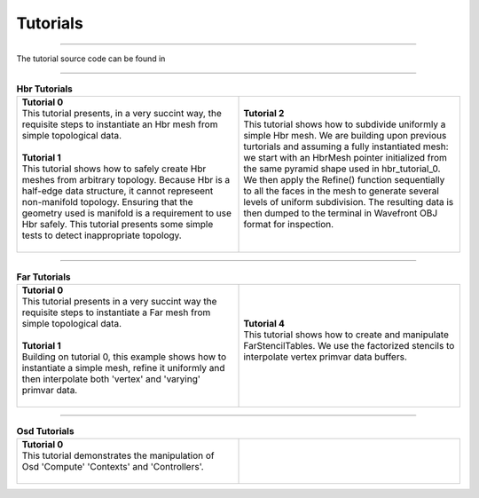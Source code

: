 ..
     Copyright 2013 Pixar

     Licensed under the Apache License, Version 2.0 (the "Apache License")
     with the following modification; you may not use this file except in
     compliance with the Apache License and the following modification to it:
     Section 6. Trademarks. is deleted and replaced with:

     6. Trademarks. This License does not grant permission to use the trade
        names, trademarks, service marks, or product names of the Licensor
        and its affiliates, except as required to comply with Section 4(c) of
        the License and to reproduce the content of the NOTICE file.

     You may obtain a copy of the Apache License at

         http://www.apache.org/licenses/LICENSE-2.0

     Unless required by applicable law or agreed to in writing, software
     distributed under the Apache License with the above modification is
     distributed on an "AS IS" BASIS, WITHOUT WARRANTIES OR CONDITIONS OF ANY
     KIND, either express or implied. See the Apache License for the specific
     language governing permissions and limitations under the Apache License.


Tutorials
---------

.. contents::
   :local:
   :backlinks: none

----

The tutorial source code can be found in


----

.. list-table:: **Hbr Tutorials**
   :class: quickref
   :widths: 50 50

   * - | **Tutorial 0**
       | This tutorial presents, in a very succint way, the requisite steps to
         instantiate an Hbr mesh from simple topological data.
       |
       | **Tutorial 1**
       | This tutorial shows how to safely create Hbr meshes from arbitrary topology.
         Because Hbr is a half-edge data structure, it cannot represeent non-manifold
         topology. Ensuring that the geometry used is manifold is a requirement to use
         Hbr safely. This tutorial presents some simple tests to detect inappropriate
         topology.
       |
     - | **Tutorial 2**
       | This tutorial shows how to subdivide uniformly a simple Hbr mesh. We are
         building upon previous turtorials and assuming a fully instantiated mesh:
         we start with an HbrMesh pointer initialized from the same pyramid shape
         used in hbr_tutorial_0. We then apply the Refine() function sequentially
         to all the faces in the mesh to generate several levels of uniform
         subdivision. The resulting data is then dumped to the terminal in Wavefront
         OBJ format for inspection.
       |

----

.. |far_tut_1| image:: images/far_tutorial_1.0.png
   :width: 100px
   :target: images/far_tutorial_1.0.png

.. list-table:: **Far Tutorials**
   :class: quickref
   :widths: 50 50

   * - | **Tutorial 0**
       | This tutorial presents in a very succint way the requisite steps to
         instantiate a Far mesh from simple topological data.
       |
       | **Tutorial 1**
       | Building on tutorial 0, this example shows how to instantiate a simple mesh,
         refine it uniformly and then interpolate both 'vertex' and 'varying' primvar
         data.
       | |far_tut_1|
       |
     - | **Tutorial 4**
       | This tutorial shows how to create and manipulate FarStencilTables. We use the
         factorized stencils to interpolate vertex primvar data buffers.
       |

----

.. list-table:: **Osd Tutorials**
   :class: quickref
   :widths: 50 50

   * - | **Tutorial 0**
       | This tutorial demonstrates the manipulation of Osd 'Compute' 'Contexts' and
         'Controllers'.
       |
     - |

